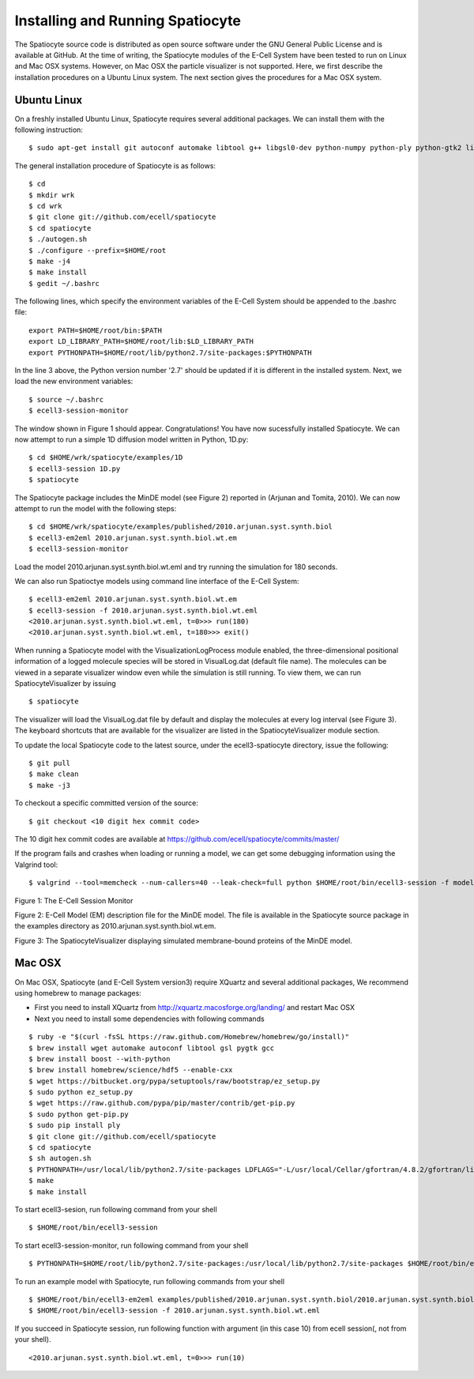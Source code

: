Installing and Running Spatiocyte
=================================

The Spatiocyte source code is distributed as open source software under
the GNU General Public License and is available at GitHub. At the time
of writing, the Spatiocyte modules of the E-Cell System have been tested
to run on Linux and Mac OSX systems. However, on Mac OSX the particle 
visualizer is not supported. Here, we first describe the installation 
procedures on a Ubuntu Linux system. The next section gives the procedures
for a Mac OSX system.

Ubuntu Linux
------------
 

On a freshly installed Ubuntu Linux, Spatiocyte requires several additional packages. We can install them with the following instruction:

::

  $ sudo apt-get install git autoconf automake libtool g++ libgsl0-dev python-numpy python-ply python-gtk2 libboost-python-dev libgtkmm-2.4-dev libgtkglextmm-x11-1.2-dev libhdf5-serial-dev libav-tools blender vlc python-numpy python-scipy python-matplotlib valgrind


The general installation procedure of Spatiocyte is as follows:

::

  $ cd
  $ mkdir wrk
  $ cd wrk
  $ git clone git://github.com/ecell/spatiocyte
  $ cd spatiocyte
  $ ./autogen.sh
  $ ./configure --prefix=$HOME/root
  $ make -j4 
  $ make install
  $ gedit ~/.bashrc

The following lines, which specify the environment variables of the
E-Cell System should be appended to the .bashrc file:

::

  export PATH=$HOME/root/bin:$PATH
  export LD_LIBRARY_PATH=$HOME/root/lib:$LD_LIBRARY_PATH
  export PYTHONPATH=$HOME/root/lib/python2.7/site-packages:$PYTHONPATH

In the line 3 above, the Python version number '2.7' should be updated
if it is different in the installed system. Next, we load the new
environment variables:

::

  $ source ~/.bashrc
  $ ecell3-session-monitor
 
The window shown in Figure 1 should appear. Congratulations! You have now 
sucessfully installed Spatiocyte. We can now attempt to run a simple 1D 
diffusion model written in Python, 1D.py:

::

  $ cd $HOME/wrk/spatiocyte/examples/1D
  $ ecell3-session 1D.py
  $ spatiocyte

The Spatiocyte package includes the MinDE model (see Figure 2)
reported in (Arjunan and Tomita, 2010). We can now attempt to run the
model with the following steps:

::

  $ cd $HOME/wrk/spatiocyte/examples/published/2010.arjunan.syst.synth.biol
  $ ecell3-em2eml 2010.arjunan.syst.synth.biol.wt.em
  $ ecell3-session-monitor
 

Load the model 2010.arjunan.syst.synth.biol.wt.eml and try running the
simulation for 180 seconds.

We can also run Spatioctye models using command line interface of the
E-Cell System:

::

  $ ecell3-em2eml 2010.arjunan.syst.synth.biol.wt.em
  $ ecell3-session -f 2010.arjunan.syst.synth.biol.wt.eml
  <2010.arjunan.syst.synth.biol.wt.eml, t=0>>> run(180)
  <2010.arjunan.syst.synth.biol.wt.eml, t=180>>> exit()

When running a Spatiocyte model with the VisualizationLogProcess module
enabled, the three-dimensional positional information of a logged
molecule species will be stored in VisualLog.dat (default file name).
The molecules can be viewed in a separate visualizer window even while
the simulation is still running. To view them, we can run
SpatiocyteVisualizer by issuing

::

  $ spatiocyte


The visualizer will load the VisualLog.dat file by default and display
the molecules at every log interval (see Figure 3). The keyboard
shortcuts that are available for the visualizer are listed in the
SpatiocyteVisualizer module section.

To update the local Spatiocyte code to the latest source, under the
ecell3-spatiocyte directory, issue the following:

::

  $ git pull
  $ make clean
  $ make -j3


To checkout a specific committed version of the source:

::

  $ git checkout <10 digit hex commit code>


The 10 digit hex commit codes are available at
`https://github.com/ecell/spatiocyte/commits/master/ <https://github.com/ecell/ecell3-spatiocyte/commits/master/>`__

If the program fails and crashes when loading or running a model, we can
get some debugging information using the Valgrind tool:

::

  $ valgrind --tool=memcheck --num-callers=40 --leak-check=full python $HOME/root/bin/ecell3-session -f modelFileName.eml


.. image:: https://raw.github.com/ecell/spatiocyte-docs/master/images/image12.png

 

Figure 1: The E-Cell Session Monitor

.. code-block:: none
   :linenos:

    Stepper SpatiocyteStepper(SS) {
      VoxelRadius 1e-8; # m
      SearchVacant 1; }
    System System(/) {
      StepperID SS;
      Variable Variable(GEOMETRY) { Value 3; } # rod shaped compartment
      Variable Variable(LENGTHX) { Value 4.5e-6; } # m
      Variable Variable(LENGTHY) { Value 1e-6; } # m
      Variable Variable(VACANT) { Value 0; }
      Variable Variable(MinDatp) { Value 0; } # molecule number
      Variable Variable(MinDadp) { Value 1300; } # molecule number
      Variable Variable(MinEE) { Value 0; } # molecule number
      Process DiffusionProcess(diffuseMinDatp) {
        VariableReferenceList [_ Variable:/:MinDatp];
        D 16e-12; } # m^2/s
      Process DiffusionProcess(diffuseMinDadp) {
        VariableReferenceList [_ Variable:/:MinDadp];
        D 16e-12; } # m^2/s
      Process DiffusionProcess(diffuseMinE) {
        VariableReferenceList [_ Variable:/:MinEE];
        D 10e-12; } # m^2/s
      Process VisualizationLogProcess(visualize) {
        VariableReferenceList [_ Variable:/Surface:MinEE]
                              [_ Variable:/Surface:MinDEE]
                              [_ Variable:/Surface:MinDEED]
                              [_ Variable:/Surface:MinD];
        LogInterval 0.5; } # s
      Process MicroscopyTrackingProcess(track) {
        VariableReferenceList [_ Variable:/Surface:MinEE 2]
                              [_ Variable:/Surface:MinDEE 3]
                              [_ Variable:/Surface:MinDEED 4]
                              [_ Variable:/Surface:MinD 1]
                              [_ Variable:/Surface:MinEE -2]
                              [_ Variable:/Surface:MinDEED -2]
                              [_ Variable:/Surface:MinEE -1]
                              [_ Variable:/Surface:MinDEED -4]
                              [_ Variable:/Surface:MinD -1]; }
      Process MoleculePopulateProcess(populate) {
        VariableReferenceList [_ Variable:/:MinDatp]
                              [_ Variable:/:MinDadp]
                              [_ Variable:/:MinEE]
                              [_ Variable:/Surface:MinD]
                              [_ Variable:/Surface:MinDEE]
                              [_ Variable:/Surface:MinDEED]
                              [_ Variable:/Surface:MinEE]; }
    }

    System System(/Surface) {
      StepperID SS;
      Variable Variable(DIMENSION) { Value 2; } # surface compartment
      Variable Variable(VACANT) { Value 0; }
      Variable Variable(MinD) { Value 0; } # molecule number
      Variable Variable(MinEE) { Value 0; } # molecule number
      Variable Variable(MinDEE) { Value 700; } # molecule number
      Variable Variable(MinDEED) { Value 0; } # molecule number
      Process DiffusionProcess(diffuseMinD) {
        VariableReferenceList [_ Variable:/Surface:MinD];
        D 0.02e-12; } # m^2/s
      Process DiffusionProcess(diffuseMinEE) {
        VariableReferenceList [_ Variable:/Surface:MinEE];
        D 0.02e-12; } # m^2/s
      Process DiffusionProcess(diffuseMinDEE) {
        VariableReferenceList [_ Variable:/Surface:MinDEE];
        D 0.02e-12; } # m^2/s
      Process DiffusionProcess(diffuseMinDEED) {
        VariableReferenceList [_ Variable:/Surface:MinDEED];
        D 0.02e-12; } # m^2/s
      Process DiffusionInfluencedReactionProcess(reaction1) {
        VariableReferenceList [_ Variable:/Surface:VACANT -1]
                              [_ Variable:/:MinDatp -1]
                              [_ Variable:/Surface:MinD 1];
        k 2.2e-8; } # m/s
      Process DiffusionInfluencedReactionProcess(reaction2) {
        VariableReferenceList [_ Variable:/Surface:MinD -1]
                              [_ Variable:/:MinDatp -1]
                              [_ Variable:/Surface:MinD 1]
                              [_ Variable:/Surface:MinD 1];
        k 3e-20; } # m^3/s
      Process DiffusionInfluencedReactionProcess(reaction3) {
        VariableReferenceList [_ Variable:/Surface:MinD -1]
                              [_ Variable:/:MinEE -1]
                              [_ Variable:/Surface:MinDEE 1];
        k 5e-19; } # m^3/s
      Process SpatiocyteNextReactionProcess(reaction4) {
        VariableReferenceList [_ Variable:/Surface:MinDEE -1]
                              [_ Variable:/Surface:MinEE 1]
                              [_ Variable:/:MinDadp 1];
        k 1; } # s^{-1}
      Process SpatiocyteNextReactionProcess(reaction5) {
        VariableReferenceList [_ Variable:/:MinDadp -1]
                              [_ Variable:/:MinDatp 1];
        k 5; } # s^{-1}
      Process DiffusionInfluencedReactionProcess(reaction6) {
        VariableReferenceList [_ Variable:/Surface:MinDEE -1]
                              [_ Variable:/Surface:MinD -1]
                              [_ Variable:/Surface:MinDEED 1];
        k 5e-15; } # m^2/s
      Process SpatiocyteNextReactionProcess(reaction7) {
        VariableReferenceList [_ Variable:/Surface:MinDEED -1]
                              [_ Variable:/Surface:MinDEE 1]
                              [_ Variable:/:MinDadp 1];
        k 1; } # s^{-1}
      Process SpatiocyteNextReactionProcess(reaction8) {
        VariableReferenceList [_ Variable:/Surface:MinEE -1]
                              [_ Variable:/:MinEE 1];
        k 0.83; } # s^{-1}
    }

Figure 2: E-Cell Model (EM) description file for the MinDE model. The
file is available in the Spatiocyte source package in the examples directory
as 2010.arjunan.syst.synth.biol.wt.em.

.. image:: https://raw.github.com/ecell/spatiocyte-docs/master/images/image13.png

 

Figure 3: The SpatiocyteVisualizer displaying simulated membrane-bound
proteins of the MinDE model.

Mac OSX
-------

On Mac OSX, Spatiocyte (and E-Cell System version3) require XQuartz and several additional packages, We recommend using homebrew to manage packages:

- First you need to install XQuartz from http://xquartz.macosforge.org/landing/ and restart Mac OSX
- Next you need to install some dependencies with following commands

::

  $ ruby -e "$(curl -fsSL https://raw.github.com/Homebrew/homebrew/go/install)"
  $ brew install wget automake autoconf libtool gsl pygtk gcc
  $ brew install boost --with-python
  $ brew install homebrew/science/hdf5 --enable-cxx
  $ wget https://bitbucket.org/pypa/setuptools/raw/bootstrap/ez_setup.py
  $ sudo python ez_setup.py
  $ wget https://raw.github.com/pypa/pip/master/contrib/get-pip.py
  $ sudo python get-pip.py
  $ sudo pip install ply
  $ git clone git://github.com/ecell/spatiocyte
  $ cd spatiocyte
  $ sh autogen.sh
  $ PYTHONPATH=/usr/local/lib/python2.7/site-packages LDFLAGS="-L/usr/local/Cellar/gfortran/4.8.2/gfortran/lib" ./configure --prefix=$HOME/root --disable-visualizer
  $ make
  $ make install

To start ecell3-sesion, run following command from your shell

::

  $ $HOME/root/bin/ecell3-session

To start ecell3-session-monitor, run following command from your shell

::

  $ PYTHONPATH=$HOME/root/lib/python2.7/site-packages:/usr/local/lib/python2.7/site-packages $HOME/root/bin/ecell3-session-monitor

To run an example model with Spatiocyte, run following commands from your shell

::

  $ $HOME/root/bin/ecell3-em2eml examples/published/2010.arjunan.syst.synth.biol/2010.arjunan.syst.synth.biol.wt.em
  $ $HOME/root/bin/ecell3-session -f 2010.arjunan.syst.synth.biol.wt.eml

If you succeed in Spatiocyte session, run following function with argument (in this case 10) from ecell session(, not from your shell).

::

  <2010.arjunan.syst.synth.biol.wt.eml, t=0>>> run(10)
